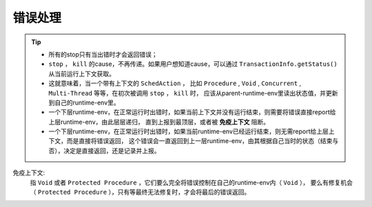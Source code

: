 错误处理
=========

.. tip::
   - 所有的stop只有当出错时才会返回错误；
   - ``stop`` ， ``kill`` 的cause，不再传递。如果用户想知道cause，可以通过 ``TransactionInfo.getStatus()`` 从当前运行上下文获取。
   - 这就意味着，当一个带有上下文的 ``SchedAction`` ，
     比如 ``Procedure`` , ``Void`` , ``Concurrent`` , ``Multi-Thread`` 等等，在初次被调用 ``stop`` ， ``kill`` 时，
     应该从parent-runtime-env里读出状态值，并更新到自己的runtime-env里。
   - 一个下层runtime-env，在正常运行时出错时，如果当前上下文并没有运行结束，则需要将错误直接report给上层runtime-env，由此层层递归，
     直到上报到最顶层，或者被 **免疫上下文** 阻断。
   - 一个下层runtime-env，在正常运行时出错时，如果当前runtime-env已经运行结束，则无需report给上层上下文，而是直接将错误返回，
     这个错误会一直返回到上一层runtime-env，由其根据自己当时的状态（结束与否），决定是直接返回，还是记录并上报。



免疫上下文:
  指 ``Void`` 或者 ``Protected Procedure`` ，它们要么完全将错误控制在自己的runtime-env内（ ``Void`` ），
  要么有修复机会（ ``Protected Procedure`` ），只有等最终无法修复时，才会将最后的错误返回。